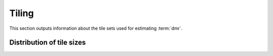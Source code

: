 ======
Tiling
======

This section outputs information about the tile sets used for
estimating :term:`dmr`.

Distribution of tile sizes
==========================

.. report:: Tiling.TileSizeHistogram
   :render: line-plot
   :logscale: xy
   :as-lines:

   Distribution of tile size

.. report:: Tiling.TileSizeStats
   :render: table

   Distribution of tile size
